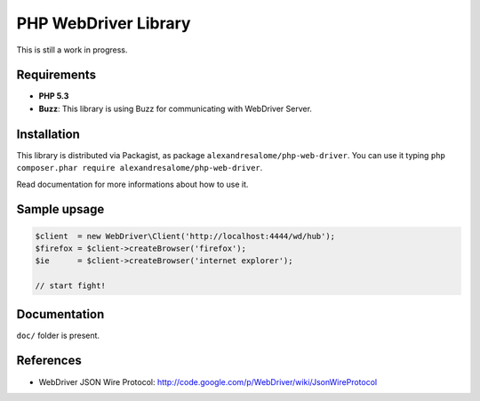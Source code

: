 PHP WebDriver Library
=====================

This is still a work in progress.

Requirements
::::::::::::

* **PHP 5.3**
* **Buzz**: This library is using Buzz for communicating with WebDriver Server.

Installation
::::::::::::

This library is distributed via Packagist, as package
``alexandresalome/php-web-driver``. You can use it typing ``php composer.phar
require alexandresalome/php-web-driver``.

Read documentation for more informations about how to use it.

Sample upsage
:::::::::::::

.. code-block:: php

    $client  = new WebDriver\Client('http://localhost:4444/wd/hub');
    $firefox = $client->createBrowser('firefox');
    $ie      = $client->createBrowser('internet explorer');

    // start fight!

Documentation
:::::::::::::

``doc/`` folder is present.

References
::::::::::

* WebDriver JSON Wire Protocol: http://code.google.com/p/WebDriver/wiki/JsonWireProtocol
